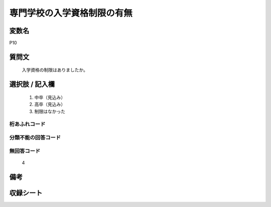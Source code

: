.. title:: P10
.. rst-class:: item
====================================================================================================
専門学校の入学資格制限の有無
====================================================================================================

.. rst-class:: varname
変数名
==================

P10

.. rst-class:: question
質問文
==================


   入学資格の制限はありましたか。



.. rst-class:: answer
選択肢 / 記入欄
======================

  
     1. 中卒（見込み）
  
     2. 高卒（見込み）
  
     3. 制限はなかった
  



.. rst-class:: overflow
桁あふれコード
-------------------------------
  


.. rst-class:: not_available
分類不能の回答コード
-------------------------------------
  


.. rst-class:: not_available
無回答コード
-------------------------------------
  4


.. rst-class:: bikou
備考
==================



.. rst-class:: include_sheet
収録シート
=======================================
.. hlist::
   :columns: 3
   
   
   * p1_1
   
   * p5b_1
   
   * p11c_1
   
   * p16d_1
   
   * p21e_1
   
   


.. index:: P10